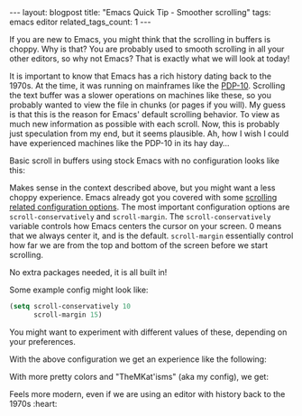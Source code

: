 #+OPTIONS: toc:nil num:nil
#+STARTUP: showall indent
#+STARTUP: hidestars
#+BEGIN_EXPORT html
---
layout: blogpost
title: "Emacs Quick Tip - Smoother scrolling"
tags: emacs editor
related_tags_count: 1
---
#+END_EXPORT

If you are new to Emacs, you might think that the scrolling in buffers is choppy. Why is that? You are probably used to smooth scrolling in all your other editors, so why not Emacs? That is exactly what we will look at today!


It is important to know that Emacs has a rich history dating back to the 1970s. At the time, it was running on mainframes like the [[https://en.wikipedia.org/wiki/PDP-10][PDP-10]]. Scrolling the text buffer was a slower operations on machines like these, so you probably wanted to view the file in chunks (or pages if you will). My guess is that this is the reason for Emacs' default scrolling behavior. To view as much new information as possible with each scroll. Now, this is probably just speculation from my end, but it seems plausible. Ah, how I wish I could have experienced machines like the PDP-10 in its hay day...


Basic scroll in buffers using stock Emacs with no configuration looks like this:
#+BEGIN_EXPORT html
<img alt="Basic scroll in buffers using stock Emacs with no configuration." src="{{ "assets/img/emacs_smooth_scroll/stock.gif" | relative_url}}" class="blogpostimg" />
#+END_EXPORT


Makes sense in the context described above, but you might want a less choppy experience. Emacs already got you covered with some [[https://www.gnu.org/software/emacs/manual/html_node/emacs/Auto-Scrolling.html][scrolling related configuration options]]. The most important configuration options are =scroll-conservatively= and =scroll-margin=. The =scroll-conservatively= variable controls how Emacs centers the cursor on your screen. 0 means that we always center it, and is the default. =scroll-margin= essentially control how far we are from the top and bottom of the screen before we start scrolling.


No extra packages needed, it is all built in!


Some example config might look like:

#+BEGIN_SRC emacs-lisp
  (setq scroll-conservatively 10
        scroll-margin 15)
#+END_SRC

You might want to experiment with different values of these, depending on your preferences. 


With the above configuration we get an experience like the following:

#+BEGIN_EXPORT html
<img alt="Smoother scrolling in Emacs using scroll-margin." src="{{ "assets/img/emacs_smooth_scroll/smooth.gif" | relative_url}}" class="blogpostimg" />
#+END_EXPORT




With more pretty colors and "TheMKat'isms" (aka my config), we get:
#+BEGIN_EXPORT html
<img alt="Smoother scrolling in Emacs with all the TheMKat theming niceness." src="{{ "assets/img/emacs_smooth_scroll/themkatisms.gif" | relative_url}}" class="blogpostimg" />
#+END_EXPORT


Feels more modern, even if we are using an editor with history back to the 1970s :heart:
